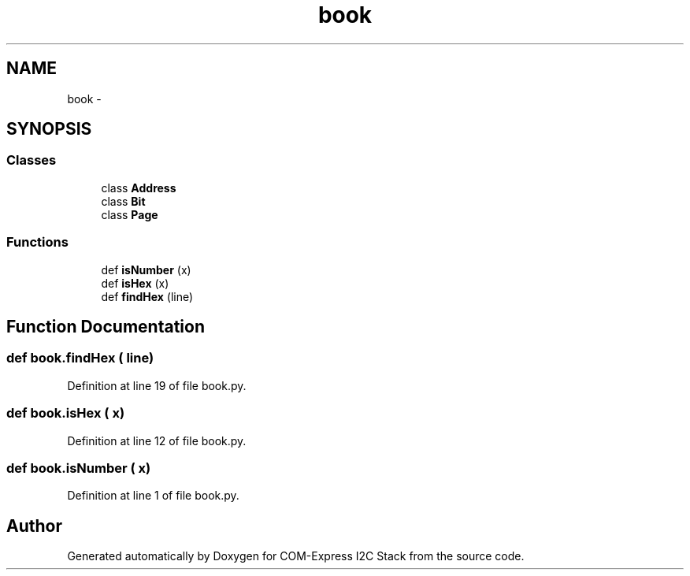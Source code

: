 .TH "book" 3 "Tue Aug 8 2017" "Version 1.0" "COM-Express I2C Stack" \" -*- nroff -*-
.ad l
.nh
.SH NAME
book \- 
.SH SYNOPSIS
.br
.PP
.SS "Classes"

.in +1c
.ti -1c
.RI "class \fBAddress\fP"
.br
.ti -1c
.RI "class \fBBit\fP"
.br
.ti -1c
.RI "class \fBPage\fP"
.br
.in -1c
.SS "Functions"

.in +1c
.ti -1c
.RI "def \fBisNumber\fP (x)"
.br
.ti -1c
.RI "def \fBisHex\fP (x)"
.br
.ti -1c
.RI "def \fBfindHex\fP (line)"
.br
.in -1c
.SH "Function Documentation"
.PP 
.SS "def book\&.findHex ( line)"

.PP
Definition at line 19 of file book\&.py\&.
.SS "def book\&.isHex ( x)"

.PP
Definition at line 12 of file book\&.py\&.
.SS "def book\&.isNumber ( x)"

.PP
Definition at line 1 of file book\&.py\&.
.SH "Author"
.PP 
Generated automatically by Doxygen for COM-Express I2C Stack from the source code\&.

